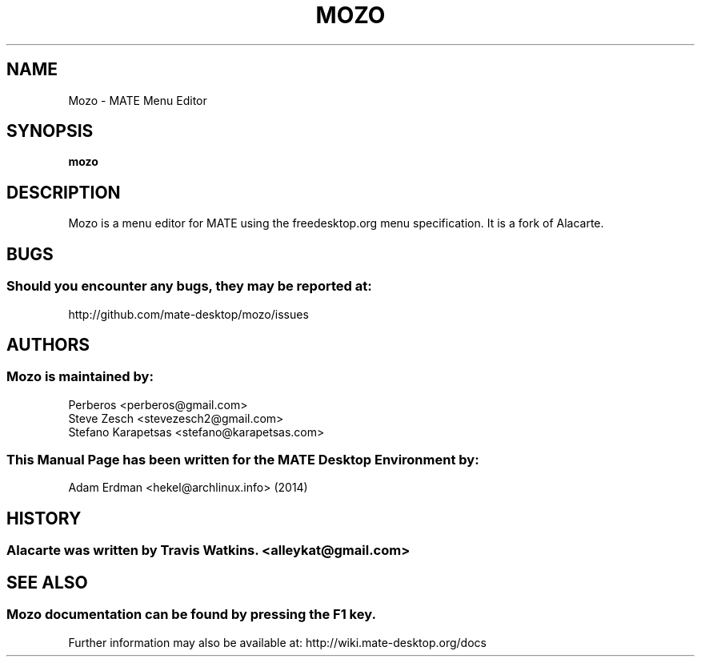 .\" Man page for Mozo
.TH MOZO 1 "5 February 2014" "MATE Desktop Environment" "General Manual"
.\" Please adjust this date when revising the manpage.
.SH "NAME"
Mozo \- MATE Menu Editor
.SH "SYNOPSIS"
.B mozo
.SH "DESCRIPTION"
Mozo is a menu editor for MATE using the freedesktop.org menu specification. It is a fork of Alacarte.
.SH "BUGS"
.SS Should you encounter any bugs, they may be reported at: 
http://github.com/mate-desktop/mozo/issues
.SH "AUTHORS"
.SS Mozo is maintained by:
.nf
Perberos <perberos@gmail.com>
Steve Zesch <stevezesch2@gmail.com>
Stefano Karapetsas <stefano@karapetsas.com>
.fi
.PP
.SS This Manual Page has been written for the MATE Desktop Environment by:
Adam Erdman <hekel@archlinux.info> (2014)
.SH "HISTORY"
.SS Alacarte was written by Travis Watkins. <alleykat@gmail.com>
.SH "SEE ALSO"
.SS Mozo documentation can be found by pressing the F1 key. 
Further information may also be available at: http://wiki.mate-desktop.org/docs
